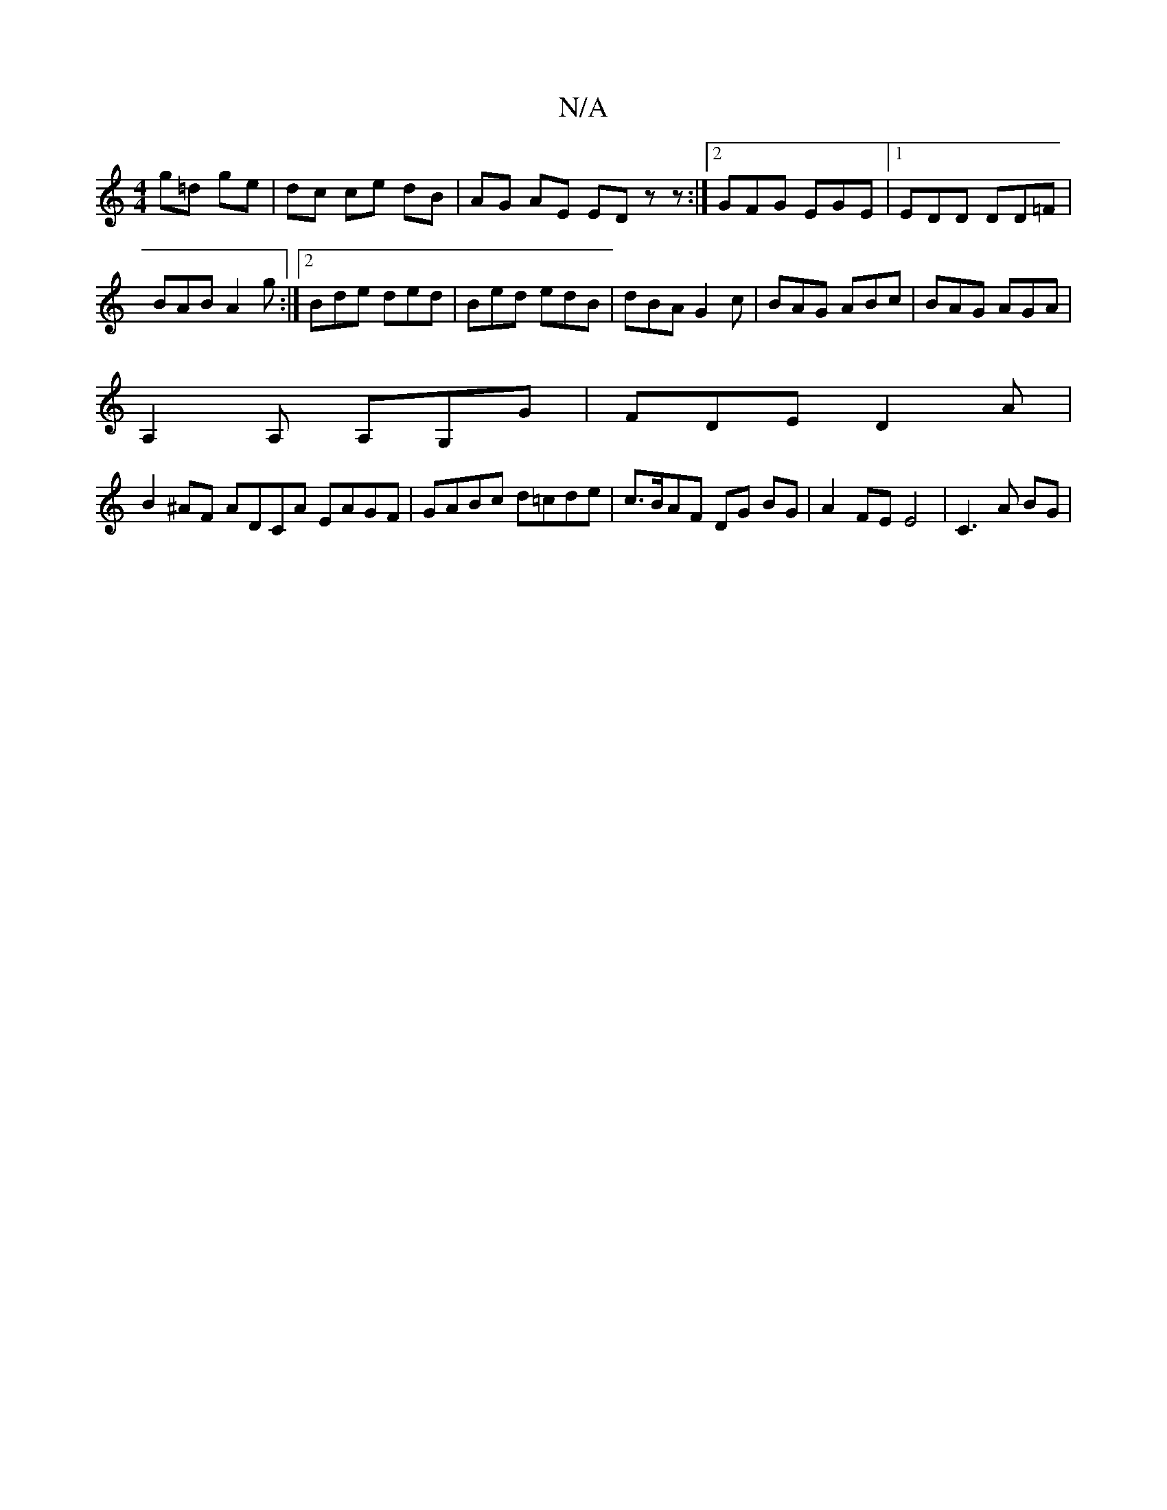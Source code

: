 X:1
T:N/A
M:4/4
R:N/A
K:Cmajor
g=d ge | dc ce dB|AG AE ED zz :|2 GFG EGE |1 EDD DD=F|
BAB A2g:|2 Bde ded | Bed edB | dBA G2 c | BAG ABc | BAG AGA | 
A,2 A, A,G,G | FDE D2A |
B2 ^AF ADCA EAGF|GABc d=cde|c>BAF DG BG| A2 FE E4|C3A BG|